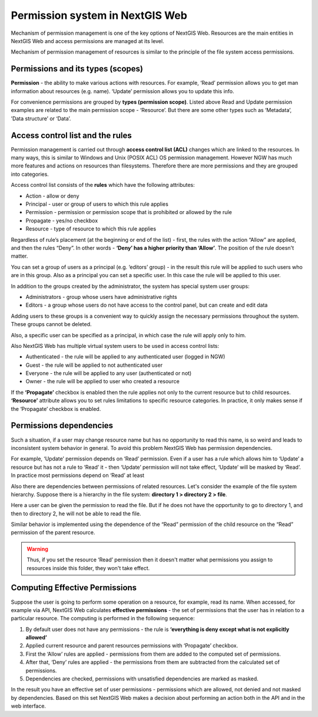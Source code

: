 .. sectionauthor:: Roman Gainullov <roman.gaynullov@nextgis.com>

.. _ngw_permissions_system:

Permission system in NextGIS Web
================================

Mechanism of permission management is one of the key options of NextGIS Web.
Resources are the main entities in NextGIS Web and access permissions are managed at its level.

Mechanism of permission management of resources is similar to the principle of the file system access permissions.


.. _ngw_permissions_categories:

Permissions and its types (scopes)
---------------------------------

**Permission** - the ability to make various actions with resources. For example, ‘Read’ permission allows you to get man information about resources (e.g. name).
‘Update’ permission allows you to update this info.

For convenience permissions are grouped by **types (permission scope)**.
Listed above Read and Update permission examples are related to the main permission scope - ‘Resource’.
But there are some other types such as ‘Metadata’, ’Data structure’ or ‘Data’.


.. _ngw_permissions_control_list:

Access control list and the rules
----------------------------------

Permission management is carried out through **access control list (ACL)** changes which are linked to the resources.
In many ways, this is similar to Windows and Unix (POSIX ACL) OS permission management.
However NGW has much more features and actions on resources than filesystems.
Therefore there are more permissions and they are grouped into categories.

Access control list consists of the **rules** which have the following attributes:

* Action  - allow or deny
* Principal - user or group of users to which this rule applies
* Permission - permission or permission scope that is prohibited or allowed by the rule
* Propagate - yes/no checkbox
* Resource - type of resource to which this rule applies

Regardless of rule’s placement (at the beginning or end of the list) - first, the rules with the action “Allow” are applied, and then the rules “Deny”.
In other words - **‘Deny’ has a higher priority than ‘Allow’**. The position of the rule doesn't matter.

You can set a group of users as a principal (e.g. ‘editors’ group) - in the result this rule will be applied to such users who are in this group.
Also as a principal you can set a specific user. In this case the rule will be applied to this user.

In addition to the groups created by the administrator, the system has special system user groups:

* Administrators - group whose users have administrative rights
* Editors - a group whose users do not have access to the control panel, but can create and edit data

Adding users to these groups is a convenient way to quickly assign the necessary permissions throughout the system. These groups cannot be deleted.

Also, a specific user can be specified as a principal, in which case the rule will apply only to him.

Also NextGIS Web has multiple virtual system users to be used in access control lists:

* Authenticated - the rule will be applied to any authenticated user (logged in NGW)
* Guest - the rule will be applied to not  authenticated user
* Everyone - the rule will be applied to any user (authenticated or not)
* Owner - the rule will be applied to user who created a resource

If the **‘Propagate’** checkbox is enabled then the rule applies not only to the current resource but to child resources.
**‘Resource’** attribute allows you to set rules limitations to specific resource categories. In practice, it only makes sense if the ‘Propagate’ checkbox is enabled.


.. _ngw_permissions_relations:

Permissions dependencies
------------------------

Such a situation, if a user may change resource name but has no opportunity to read this name, is so weird and leads to inconsistent system behavior in general.
To avoid this problem NextGIS Web has permission dependencies.

For example, ‘Update’ permission depends on ‘Read’ permission.
Even if a user has a rule which allows him to ‘Update’ a resource but has not a rule to ‘Read’ it - then ‘Update’ permission will not take effect, ‘Update’ will be masked by ‘Read’.
In practice most permissions depend on ‘Read’ at least

Also there are dependencies between permissions of related resources. Let's consider the example of the file system hierarchy.
Suppose there is a hierarchy in the file system: **directory 1 > directory 2 > file**.

Here a user can be given the permission to read the file.
But if he does not have the opportunity to go to directory 1, and then to directory 2, he will not be able to read the file.

Similar behavior is implemented using the dependence of the “Read” permission of the child resource on the “Read” permission of the parent resource.

.. warning::   
   Thus, if you set the resource ‘Read’ permission then 
   it doesn't matter what permissions you assign to resources inside this folder, they won't take effect.


.. _ngw_effective_permissions:

Computing Effective Permissions
-------------------------------

Suppose the user is going to perform some operation on a resource, for example, read its name. 
When accessed, for example via API, NextGIS Web calculates **effective permissions** - the set of permissions that the user has in relation to a particular resource.
The computing is performed in the following sequence:

1. By default user does not have any permissions - the rule is **‘everything is deny except what is not explicitly allowed’**
2. Applied current resource and parent resources permissions with ‘Propagate’ checkbox.
3. First the ‘Allow’ rules are applied -  permissions from them are added to the computed set of permissions.
4. After that, ‘Deny’ rules are applied - the permissions from them are subtracted from the calculated set of permissions.
5. Dependencies are checked, permissions with unsatisfied dependencies are marked as masked.

In the result you have an effective set of user permissions - permissions which are allowed, not denied and not masked by dependencies.
Based on this set NextGIS Web makes a decision about performing an action both in the API and in the web interface.
